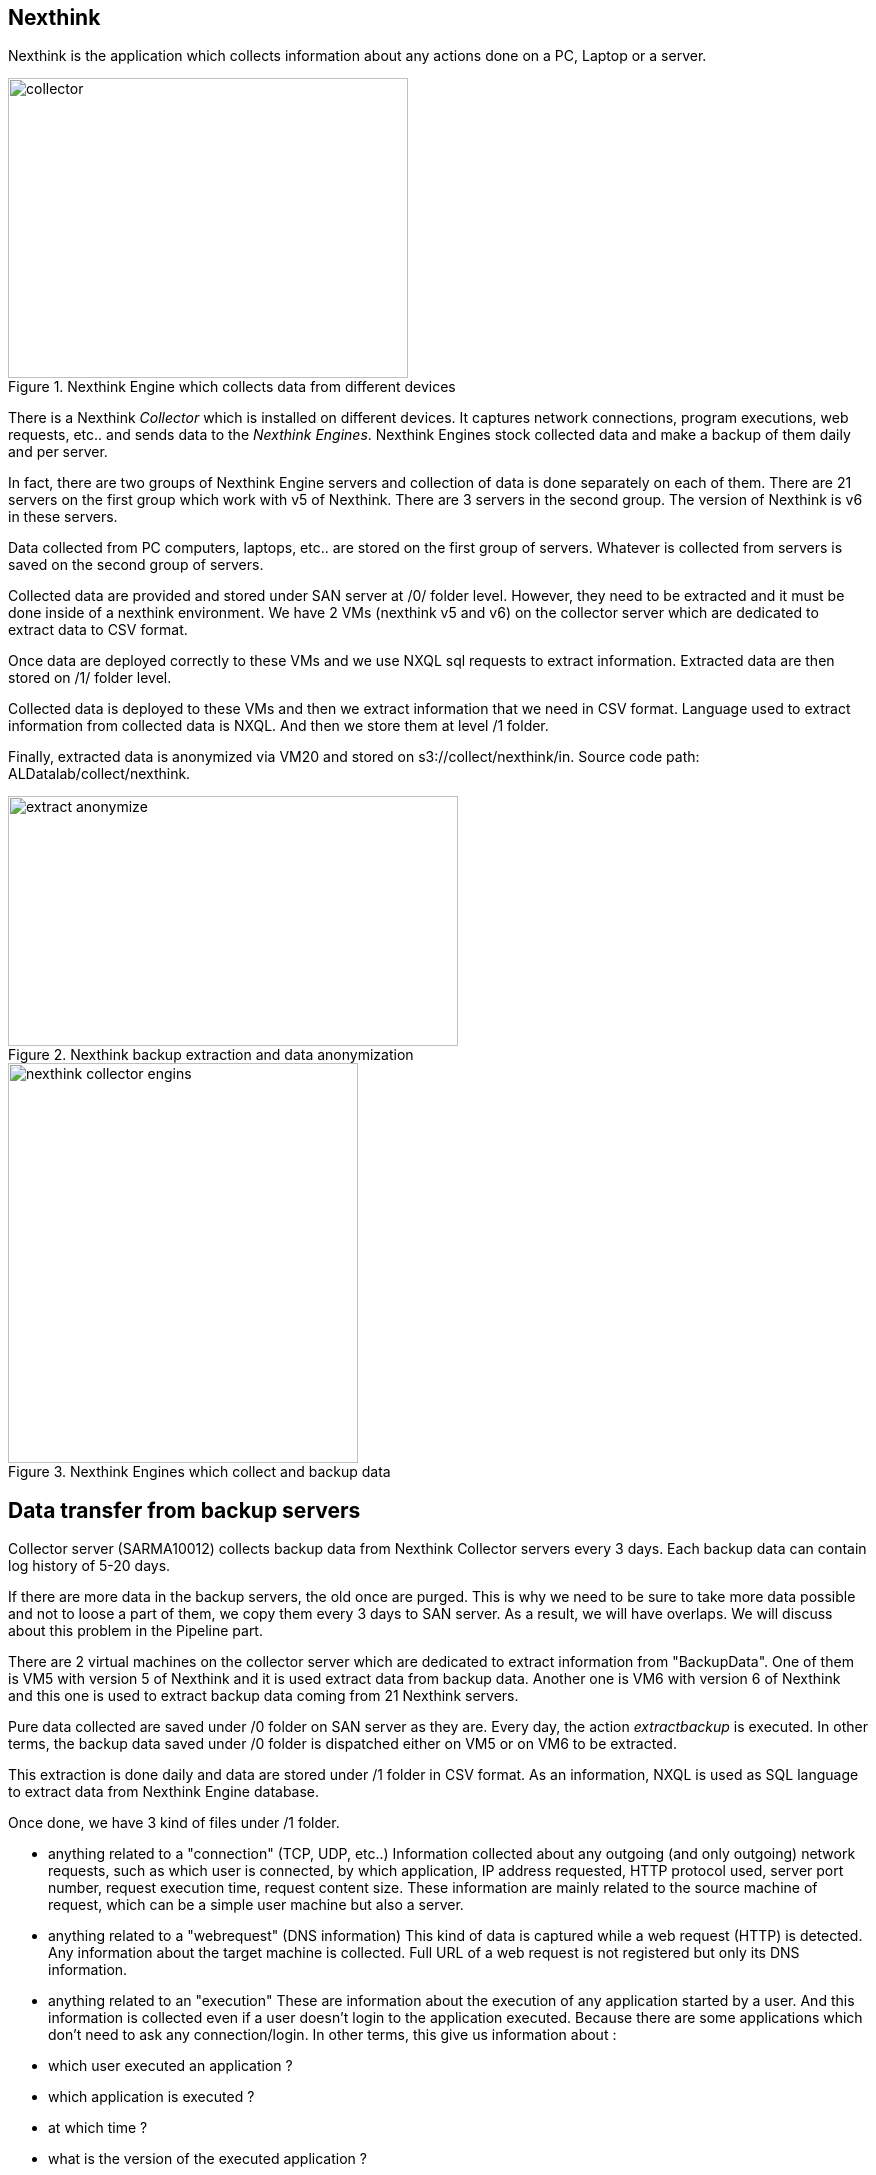 <<<
== Nexthink

Nexthink is the application which collects information about any actions done on a PC, Laptop or a server.

image::images/collector.png[title="Nexthink Engine which collects data from different devices", width="400", height="300"]


There is a Nexthink _Collector_ which is installed on different devices.
It captures network connections, program executions, web requests, etc.. and sends data to the _Nexthink Engines_.
Nexthink Engines stock collected data and make a backup of them daily and per server. 


In fact, there are two groups of Nexthink Engine servers and collection of data is done separately on each of them.
There are 21 servers on the first group which work with v5 of Nexthink.
There are 3 servers in the second group.
The version of Nexthink is v6 in these servers.


Data collected from PC computers, laptops, etc.. are stored on the first group of servers.
Whatever is collected from servers is saved on the second group of servers.


Collected data are provided and stored under SAN server at /0/ folder level.
However, they need to be extracted and it must be done inside of a nexthink environment.
We have 2 VMs (nexthink v5 and v6) on the collector server which are dedicated to extract data to CSV format. 

Once data are deployed correctly to these VMs and we use NXQL sql requests to extract information.
Extracted data are then stored on /1/ folder level.


Collected data is deployed to these VMs and then we extract information that we need in CSV format.
Language used to extract information from collected data is NXQL.
And then we store them at level /1 folder.


Finally, extracted data is anonymized via VM20 and stored on s3://collect/nexthink/in.
Source code path: ALDatalab/collect/nexthink.

image::images/extract_anonymize.jpg[title="Nexthink backup extraction and data anonymization", width="450", height="250"]


image::images/nexthink_collector_engins.jpg[title="Nexthink Engines which collect and backup data", width="350", height="400"]



== Data transfer from backup servers

Collector server (SARMA10012) collects backup data from Nexthink Collector servers every 3 days.
Each backup data can contain log history of 5-20 days.


If there are more data in the backup servers, the old once are purged. 
This is why we need to be sure to take more data possible and not to loose a part of them, 
we copy them every 3 days to SAN server. 
As a result, we will have overlaps.
We will discuss about this problem in the Pipeline part. 

There are 2 virtual machines on the collector server which are dedicated to extract information from "BackupData".
One of them is VM5 with version 5 of Nexthink and it is used extract data from backup data. 
Another one is VM6 with version 6 of Nexthink and this one is used to extract backup data coming from 21 Nexthink servers. 

Pure data collected are saved under /0 folder on SAN server as they are.
Every day, the action _extractbackup_ is executed.
In other terms, the backup data saved under /0 folder is dispatched either on VM5 or on VM6 to be extracted. 


This extraction is done daily and data are stored under /1 folder in CSV format. 
As an information, NXQL is used as SQL language to extract data from Nexthink Engine database. 

Once done, we have 3 kind of files under /1 folder. 

* anything related to a "connection" (TCP, UDP, etc..)
Information collected about any outgoing (and only outgoing) network requests, such as which user is connected, by which application, IP address requested, HTTP protocol used, server port number, request execution time, request content size. 
These information are mainly related to the source machine of request, which can be a simple user machine but also a server. 

* anything related to a "webrequest" (DNS information)
This kind of data is captured while a web request (HTTP) is detected. 
Any information about the target machine is collected.
Full URL of a web request is not registered but only its DNS information.

* anything related to an "execution"
These are information about the execution of any application started by a user.
And this information is collected even if a user doesn't login to the application executed. 
Because there are some applications which don't need to ask any connection/login. 
In other terms, this give us information about :

* which user executed an application ?
* which application is executed ?
* at which time ?
* what is the version of the executed application ?
* how much does it take to be started
* what is the path to the application
* etc.



As it is seen, there are 3 different kind of data collection which need to be kept seperately.
This is why we create 3 folders ( _/connection_, /_webrequest_, /_execution_) under s3 server at any time we need to store them. 


[TIP]
give a picture from cyberdock with highlighted colors of these folders. 


The next action after extracting backup data and storing them on /1 folder, is to anonymize them. 
This process is also done on VM20. 
Anonymized data is stored under /2 folder on the SAN server in CSV format. 
Finally, it is also copied to s3://gedatalab/in. 




== Kind of information

* *connection*: These are mainly requests done by the source devices.
Any HTTP requests, either in TCP or UDP protocol, are collected and stored.


* *webrequest*: These are only information about the server DNS requested. (google, any web-site, etc.)

* *execution*: These are information about the applications executed on the user's machine which do not probably use internet requests.

